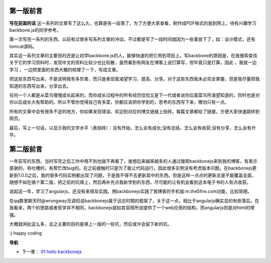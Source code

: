 第一版前言
-------------------------

**写在前面的话**
这一系列的文章写了这么久，也算是告一段落了，为了方便大家查看，制作成PDF格式的放到网上，待有兴趣学习 backbone.js的同学参考。

第一次写完一系列的东西，以前有过很多写系列文章的冲动，不过都是写了一段时间就因为一些事放下了，如：设计模式，还有tomcat源码。

其实这一系列文章的主要目的还是让初学backbone.js的人，能够快速的把它用到项目上。写backbone的原因是，在我搜索查找关于它的学习资料时，发现中文的资料比较少也比较散，虽然看到有网友在博客上说打算写，但毕竟只是打算，因此 ，我就一边学习 ，一边把里面的东西大概的梳理了一下，写成文章。

把这些东西写出来，不是说明我有多厉害，而只是表现我渴望学习、提高、分享。对于这些东西我未必完全掌握，但是我尽量把我知道的东西写出来，分享出去。

任何一个人都是从菜鸟慢慢成长起来的，而你成长过程中的所有经历恰恰又是下一代或者说你后面菜鸟所渴望知道的，同时也是对你以后成长大有帮助的。所以不管你觉得自己有多菜，你都应该把你学到的，思考的东西写下来，哪怕只有一点。

所有的文章中会有很多不足的地方，你如果发现错误，欢迎到对应的博文链接上拍砖。每篇文章都给了链接，方便大家快速跳转到网页。

最后，写上一句话，以显示我的文学水平（表拍砖）：没有开始，怎么会有成长;没有总结，怎么会有收获;没有分享，怎么会有升华。


第二版前言
---------------------------
一年前写的东西，当时写完之后工作中用不到也就不再看了，谁想后来越来越多的人通过搜索backbonejs来到我的博客，有表示感谢的，有吐槽的，有帮忙改bug的。在之前接触时只是为了能让代码运行，因此很多实例没有考虑版本问题。在backbonejs更新到1.0.0之后，我的很多代码实例都出现了问题，于是我不得不去更新其中的东西。但是这样一点点的更新总是不能覆盖全面，随想不如在搞个第二版，把之前的坑填上，然后再补充点我新学到的东西，尽可能的让有机会看到这本电子书的人有点收获。

说起这一年，学习了angularjs，还没有来得及实践。用backbonejs实践了我博客的手机版:m.the5fire.com功能，比较简陋。

在qq群里聊天时@wrongway兄调侃说backbonejs属于远古时期的框架了，关于这一点，相比于angularjs确实显的有些落后。在我看来，两个的思路或者哲学并不相同，backbonejs就如其官网所说提供了一个web应用的结构，而angularjs则是对html的增强。

大概就闲扯这么多，总之主要的目的是填上一版的一些坑，然后或许会留下新的坑。

:) happy coding

**导航**

* 下一章： `01 hello backbonejs <01-hello-backbonejs.rst>`_

